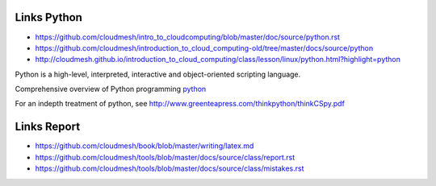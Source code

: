 Links Python
------------

.. todo:: Jerome. Go to Python documentation and consolodate to python.rst, Integrate Jeromes ppt

* https://github.com/cloudmesh/intro_to_cloudcomputing/blob/master/doc/source/python.rst
* https://github.com/cloudmesh/introduction_to_cloud_computing-old/tree/master/docs/source/python
* http://cloudmesh.github.io/introduction_to_cloud_computing/class/lesson/linux/python.html?highlight=python


Python is a high-level, interpreted, interactive and object-oriented scripting language. 

Comprehensive overview of Python programming python_

.. _python: python.rst


For an indepth treatment of python, see http://www.greenteapress.com/thinkpython/thinkCSpy.pdf



Links Report
-------------

.. todo:: Gregor. Goto LaTeX documentation and consolidate into single latex.rst
   
* https://github.com/cloudmesh/book/blob/master/writing/latex.md
* https://github.com/cloudmesh/tools/blob/master/docs/source/class/report.rst
* https://github.com/cloudmesh/tools/blob/master/docs/source/class/mistakes.rst

